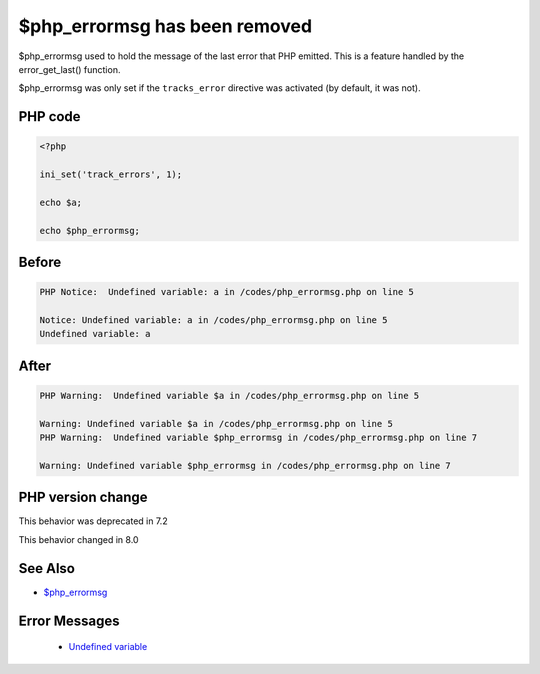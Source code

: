 .. _`$php_errormsg-has-been-removed`:

$php_errormsg has been removed
==============================
.. meta::
	:description:
		$php_errormsg has been removed: $php_errormsg used to hold the message of the last error that PHP emitted.
	:twitter:card: summary_large_image
	:twitter:site: @exakat
	:twitter:title: $php_errormsg has been removed
	:twitter:description: $php_errormsg has been removed: $php_errormsg used to hold the message of the last error that PHP emitted
	:twitter:creator: @exakat
	:twitter:image:src: https://php-changed-behaviors.readthedocs.io/en/latest/_static/logo.png
	:og:image: https://php-changed-behaviors.readthedocs.io/en/latest/_static/logo.png
	:og:title: $php_errormsg has been removed
	:og:type: article
	:og:description: $php_errormsg used to hold the message of the last error that PHP emitted
	:og:url: https://php-tips.readthedocs.io/en/latest/tips/php_errormsg.html
	:og:locale: en

$php_errormsg used to hold the message of the last error that PHP emitted. This is a feature handled by the error_get_last() function. 



$php_errormsg was only set if the ``tracks_error`` directive was activated (by default, it was not).

PHP code
________
.. code-block:: php

   <?php
   
   ini_set('track_errors', 1);
   
   echo $a;
   
   echo $php_errormsg;
   

Before
______
.. code-block:: output

   PHP Notice:  Undefined variable: a in /codes/php_errormsg.php on line 5
   
   Notice: Undefined variable: a in /codes/php_errormsg.php on line 5
   Undefined variable: a

After
______
.. code-block:: output

   PHP Warning:  Undefined variable $a in /codes/php_errormsg.php on line 5
   
   Warning: Undefined variable $a in /codes/php_errormsg.php on line 5
   PHP Warning:  Undefined variable $php_errormsg in /codes/php_errormsg.php on line 7
   
   Warning: Undefined variable $php_errormsg in /codes/php_errormsg.php on line 7
   


PHP version change
__________________
This behavior was deprecated in 7.2

This behavior changed in 8.0


See Also
________

* `$php_errormsg <https://www.php.net/manual/en/reserved.variables.phperrormsg.php>`_


Error Messages
______________

  + `Undefined variable <https://php-errors.readthedocs.io/en/latest/messages/undefined-variable.html>`_



